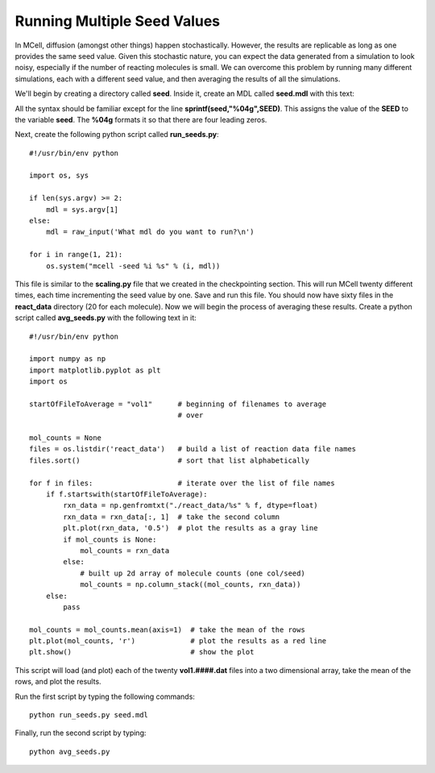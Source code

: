 .. _seed:

*********************************************
Running Multiple Seed Values
*********************************************

In MCell, diffusion (amongst other things) happen stochastically. However, the results are replicable as long as one provides the same seed value. Given this stochastic nature, you can expect the data generated from a simulation to look noisy, especially if the number of reacting molecules is small. We can overcome this problem by running many different simulations, each with a different seed value, and then averaging the results of all the simulations.

We'll begin by creating a directory called **seed**. Inside it, create an MDL called **seed.mdl** with this text:

.. code-block:: none
    :emphasize-lines: 31,35-37

    iterations = 1000 
    time_step = 5e-6 
    ITERATIONS = iterations
    TIME_STEP = time_step

    DEFINE_MOLECULES {
        vol1 {DIFFUSION_CONSTANT_3D = 1E-6}
        vol2 {DIFFUSION_CONSTANT_3D = 1E-6}
        vol3 {DIFFUSION_CONSTANT_3D = 1E-6}
    }   

    DEFINE_REACTIONS {
        vol1 + vol2 -> vol1 + vol3 [1E7]
        vol1 + vol3 -> vol2 + vol3 [1E6]
    }   

    INSTANTIATE World OBJECT {
        Cube BOX {CORNERS = [-0.1,-0.1,-0.1],[0.1,0.1,0.1]}
        vol1_rel RELEASE_SITE {
            SHAPE = World.Cube
            MOLECULE = vol1
            NUMBER_TO_RELEASE = 100 
        }   
        vol2_rel RELEASE_SITE {
            SHAPE = World.Cube
            MOLECULE = vol2
            NUMBER_TO_RELEASE = 100 
        }   
    }   

    sprintf(seed,"%04g",SEED)

    REACTION_DATA_OUTPUT {
        STEP=time_step
        {COUNT[vol1,WORLD]}=> "./react_data/vol1." & seed & ".dat"
        {COUNT[vol2,WORLD]}=> "./react_data/vol2." & seed & ".dat"
        {COUNT[vol3,WORLD]}=> "./react_data/vol3." & seed & ".dat"
    }

.. index::
    single: SEED

All the syntax should be familiar except for the line **sprintf(seed,"%04g",SEED)**. This assigns the value of the **SEED** to the variable **seed**. The **%04g** formats it so that there are four leading zeros.

Next, create the following python script called **run_seeds.py**::

    #!/usr/bin/env python

    import os, sys
    
    if len(sys.argv) >= 2:
        mdl = sys.argv[1]
    else:
        mdl = raw_input('What mdl do you want to run?\n')

    for i in range(1, 21):
        os.system("mcell -seed %i %s" % (i, mdl))

This file is similar to the **scaling.py** file that we created in the checkpointing section. This will run MCell twenty different times, each time incrementing the seed value by one. Save and run this file. You should now have sixty files in the **react_data** directory (20 for each molecule). Now we will begin the process of averaging these results. Create a python script called **avg_seeds.py** with the following text in it::

    #!/usr/bin/env python

    import numpy as np
    import matplotlib.pyplot as plt
    import os

    startOfFileToAverage = "vol1"      # beginning of filenames to average
                                       # over

    mol_counts = None
    files = os.listdir('react_data')   # build a list of reaction data file names
    files.sort()                       # sort that list alphabetically

    for f in files:                    # iterate over the list of file names
        if f.startswith(startOfFileToAverage):
            rxn_data = np.genfromtxt("./react_data/%s" % f, dtype=float)
            rxn_data = rxn_data[:, 1]  # take the second column
            plt.plot(rxn_data, '0.5')  # plot the results as a gray line
            if mol_counts is None:
                mol_counts = rxn_data
            else:
                # built up 2d array of molecule counts (one col/seed)
                mol_counts = np.column_stack((mol_counts, rxn_data))
        else:
            pass

    mol_counts = mol_counts.mean(axis=1)  # take the mean of the rows
    plt.plot(mol_counts, 'r')             # plot the results as a red line
    plt.show()                            # show the plot


This script will load (and plot) each of the twenty **vol1.####.dat** files into a two dimensional array, take the mean of the rows, and plot the results.

Run the first script by typing the following commands::

    python run_seeds.py seed.mdl

Finally, run the second script by typing::

    python avg_seeds.py
